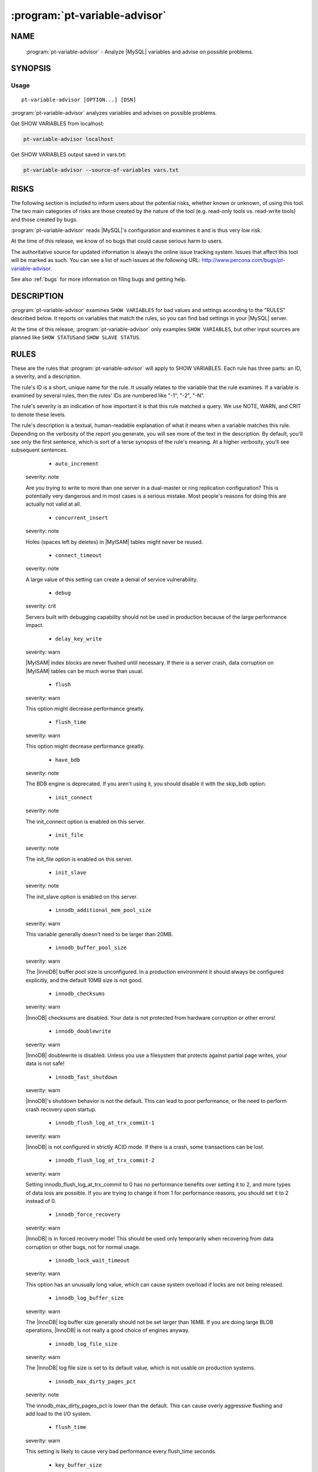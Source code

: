 .. program:: pt-variable-advisor


================================
 :program:`pt-variable-advisor`
================================

.. highlight:: perl


NAME
====

 :program:`pt-variable-advisor` - Analyze |MySQL| variables and advise on possible problems.


SYNOPSIS
========


Usage
-----

::

   pt-variable-advisor [OPTION...] [DSN]

:program:`pt-variable-advisor` analyzes variables and advises on possible problems.

Get SHOW VARIABLES from localhost:


.. code-block:: perl

   pt-variable-advisor localhost


Get SHOW VARIABLES output saved in vars.txt:


.. code-block:: perl

   pt-variable-advisor --source-of-variables vars.txt



RISKS
=====


The following section is included to inform users about the potential risks,
whether known or unknown, of using this tool.  The two main categories of risks
are those created by the nature of the tool (e.g. read-only tools vs. read-write
tools) and those created by bugs.

:program:`pt-variable-advisor` reads |MySQL|'s configuration and examines it and is thus
very low risk.

At the time of this release, we know of no bugs that could cause serious harm to
users.

The authoritative source for updated information is always the online issue
tracking system.  Issues that affect this tool will be marked as such.  You can
see a list of such issues at the following URL:
`http://www.percona.com/bugs/pt-variable-advisor <http://www.percona.com/bugs/pt-variable-advisor>`_.

See also :ref:`bugs` for more information on filing bugs and getting help.


DESCRIPTION
===========

:program:`pt-variable-advisor` examines \ ``SHOW VARIABLES``\  for bad values and settings
according to the "RULES" described below.  It reports on variables that
match the rules, so you can find bad settings in your |MySQL| server.

At the time of this release, :program:`pt-variable-advisor` only examples
\ ``SHOW VARIABLES``\ , but other input sources are planned like \ ``SHOW STATUS``\ 
and \ ``SHOW SLAVE STATUS``\ .


RULES
=====


These are the rules that :program:`pt-variable-advisor` will apply to SHOW VARIABLES.
Each rule has three parts: an ID, a severity, and a description.

The rule's ID is a short, unique name for the rule.  It usually relates
to the variable that the rule examines.  If a variable is examined by
several rules, then the rules' IDs are numbered like "-1", "-2", "-N".

The rule's severity is an indication of how important it is that this
rule matched a query.  We use NOTE, WARN, and CRIT to denote these
levels.

The rule's description is a textual, human-readable explanation of
what it means when a variable matches this rule.  Depending on the
verbosity of the report you generate, you will see more of the text in
the description.  By default, you'll see only the first sentence,
which is sort of a terse synopsis of the rule's meaning.  At a higher
verbosity, you'll see subsequent sentences.


  * ``auto_increment``
 
 severity: note
 
 Are you trying to write to more than one server in a dual-master or
 ring replication configuration?  This is potentially very dangerous and in
 most cases is a serious mistake.  Most people's reasons for doing this are
 actually not valid at all.
 


  * ``concurrent_insert``
 
 severity: note
 
 Holes (spaces left by deletes) in |MyISAM| tables might never be
 reused.
 


  * ``connect_timeout``
 
 severity: note
 
 A large value of this setting can create a denial of service
 vulnerability.
 


  * ``debug``
 
 severity: crit
 
 Servers built with debugging capability should not be used in
 production because of the large performance impact.
 


  * ``delay_key_write``
 
 severity: warn
 
 |MyISAM| index blocks are never flushed until necessary.  If there is
 a server crash, data corruption on |MyISAM| tables can be much worse than
 usual.
 


  * ``flush``
 
 severity: warn
 
 This option might decrease performance greatly.
 


  * ``flush_time``
 
 severity: warn
 
 This option might decrease performance greatly.
 


  * ``have_bdb``
 
 severity: note
 
 The BDB engine is deprecated.  If you aren't using it, you should
 disable it with the skip_bdb option.
 


  * ``init_connect``
 
 severity: note
 
 The init_connect option is enabled on this server.
 


  * ``init_file``
 
 severity: note
 
 The init_file option is enabled on this server.
 


  * ``init_slave``
 
 severity: note
 
 The init_slave option is enabled on this server.
 


  * ``innodb_additional_mem_pool_size``
 
 severity: warn
 
 This variable generally doesn't need to be larger than 20MB.
 


  * ``innodb_buffer_pool_size``
 
 severity: warn
 
 The |InnoDB| buffer pool size is unconfigured.  In a production
 environment it should always be configured explicitly, and the default
 10MB size is not good.
 


  * ``innodb_checksums``
 
 severity: warn
 
 |InnoDB| checksums are disabled.  Your data is not protected from
 hardware corruption or other errors!
 


  * ``innodb_doublewrite``
 
 severity: warn
 
 |InnoDB| doublewrite is disabled.  Unless you use a filesystem that
 protects against partial page writes, your data is not safe!
 


  * ``innodb_fast_shutdown``
 
 severity: warn
 
 |InnoDB|'s shutdown behavior is not the default.  This can lead to
 poor performance, or the need to perform crash recovery upon startup.
 


  * ``innodb_flush_log_at_trx_commit-1``
 
 severity: warn
 
 |InnoDB| is not configured in strictly ACID mode.  If there
 is a crash, some transactions can be lost.
 


  * ``innodb_flush_log_at_trx_commit-2``
 
 severity: warn
 
 Setting innodb_flush_log_at_trx_commit to 0 has no performance
 benefits over setting it to 2, and more types of data loss are possible.
 If you are trying to change it from 1 for performance reasons, you should
 set it to 2 instead of 0.
 


  * ``innodb_force_recovery``
 
 severity: warn
 
 |InnoDB| is in forced recovery mode!  This should be used only
 temporarily when recovering from data corruption or other bugs, not for
 normal usage.
 


  * ``innodb_lock_wait_timeout``
 
 severity: warn
 
 This option has an unusually long value, which can cause
 system overload if locks are not being released.
 


  * ``innodb_log_buffer_size``
 
 severity: warn
 
 The |InnoDB| log buffer size generally should not be set larger than
 16MB.  If you are doing large BLOB operations, |InnoDB| is not really a good
 choice of engines anyway.
 


  * ``innodb_log_file_size``
 
 severity: warn
 
 The |InnoDB| log file size is set to its default value, which is not
 usable on production systems.
 


  * ``innodb_max_dirty_pages_pct``
 
 severity: note
 
 The innodb_max_dirty_pages_pct is lower than the default.  This can
 cause overly aggressive flushing and add load to the I/O system.
 


  * ``flush_time``
 
 severity: warn
 
 This setting is likely to cause very bad performance every
 flush_time seconds.
 


  * ``key_buffer_size``
 
 severity: warn
 
 The key buffer size is unconfigured.  In a production
 environment it should always be configured explicitly, and the default
 8MB size is not good.
 


  * ``large_pages``
 
 severity: note
 
 Large pages are enabled.
 


  * ``locked_in_memory``
 
 severity: note
 
 The server is locked in memory with --memlock.
 


  * ``log_warnings-1``
 
 severity: note
 
 Log_warnings is disabled, so unusual events such as statements
 unsafe for replication and aborted connections will not be logged to the
 error log.
 


  * ``log_warnings-2``
 
 severity: note
 
 Log_warnings must be set greater than 1 to log unusual events such
 as aborted connections.
 


  * ``low_priority_updates``
 
 severity: note
 
 The server is running with non-default lock priority for updates.
 This could cause update queries to wait unexpectedly for read queries.
 


  * ``max_binlog_size``
 
 severity: note
 
 The max_binlog_size is smaller than the default of 1GB.
 


  * ``max_connect_errors``
 
 severity: note
 
 max_connect_errors should probably be set as large as your platform
 allows.
 


  * ``max_connections``
 
 severity: warn
 
 If the server ever really has more than a thousand threads running,
 then the system is likely to spend more time scheduling threads than
 really doing useful work.  This variable's value should be considered in
 light of your workload.
 


  * ``myisam_repair_threads``
 
 severity: note
 
 myisam_repair_threads > 1 enables multi-threaded repair, which is
 relatively untested and is still listed as beta-quality code in the
 official documentation.
 


  * ``old_passwords``
 
 severity: warn
 
 Old-style passwords are insecure.  They are sent in plain text
 across the wire.
 


  * ``optimizer_prune_level``
 
 severity: warn
 
 The optimizer will use an exhaustive search when planning complex
 queries, which can cause the planning process to take a long time.
 


  * ``port``
 
 severity: note
 
 The server is listening on a non-default port.
 


  * ``query_cache_size-1``
 
 severity: note
 
 The query cache does not scale to large sizes and can cause unstable
 performance when larger than 128MB, especially on multi-core machines.
 


  * ``query_cache_size-2``
 
 severity: warn
 
 The query cache can cause severe performance problems when it is
 larger than 256MB, especially on multi-core machines.
 


  * ``read_buffer_size-1``
 
 severity: note
 
 The read_buffer_size variable should generally be left at its
 default unless an expert determines it is necessary to change it.
 


  * ``read_buffer_size-2``
 
 severity: warn
 
 The read_buffer_size variable should not be larger than 8MB.  It
 should generally be left at its default unless an expert determines it is
 necessary to change it.  Making it larger than 2MB can hurt performance
 significantly, and can make the server crash, swap to death, or just
 become extremely unstable.
 


  * ``read_rnd_buffer_size-1``
 
 severity: note
 
 The read_rnd_buffer_size variable should generally be left at its
 default unless an expert determines it is necessary to change it.
 


  * ``read_rnd_buffer_size-2``
 
 severity: warn
 
 The read_rnd_buffer_size variable should not be larger than 4M.  It
 should generally be left at its default unless an expert determines it is
 necessary to change it.
 


  * ``relay_log_space_limit``
 
 severity: warn
 
 Setting relay_log_space_limit is relatively rare, and could cause
 an increased risk of previously unknown bugs in replication.
 


  * ``slave_net_timeout``
 
 severity: warn
 
 This variable is set too high.  This is too long to wait before
 noticing that the connection to the master has failed and retrying.  This
 should probably be set to 60 seconds or less.  It is also a good idea to
 use pt-heartbeat to ensure that the connection does not appear to time out
 when the master is simply idle.
 


  * ``slave_skip_errors``
 
 severity: crit
 
 You should not set this option.  If replication is having errors,
 you need to find and resolve the cause of that; it is likely that your
 slave's data is different from the master.  You can find out with
 pt-table-checksum.
 


  * ``sort_buffer_size-1``
 
 severity: note
 
 The sort_buffer_size variable should generally be left at its
 default unless an expert determines it is necessary to change it.
 


  * ``sort_buffer_size-2``
 
 severity: note
 
 The sort_buffer_size variable should generally be left at its
 default unless an expert determines it is necessary to change it.  Making
 it larger than a few MB can hurt performance significantly, and can make
 the server crash, swap to death, or just become extremely unstable.
 


  * ``sql_notes``
 
 severity: note
 
 This server is configured not to log Note level warnings to the
 error log.
 


  * ``sync_frm``
 
 severity: warn
 
 It is best to set sync_frm so that .frm files are flushed safely to
 disk in case of a server crash.
 


  * ``tx_isolation-1``
 
 severity: note
 
 This server's transaction isolation level is non-default.
 


  * ``tx_isolation-2``
 
 severity: warn
 
 Most applications should use the default REPEATABLE-READ transaction
 isolation level, or in a few cases READ-COMMITTED.
 


  * ``expire_log_days``
 
 severity: warn
 
 Binary logs are enabled, but automatic purging is not enabled.  If
 you do not purge binary logs, your disk will fill up.  If you delete
 binary logs externally to |MySQL|, you will cause unwanted behaviors.
 Always ask |MySQL| to purge obsolete logs, never delete them externally.
 


  * ``innodb_file_io_threads``
 
 severity: note
 
 This option is useless except on Windows.
 


  * ``innodb_data_file_path``
 
 severity: note
 
 Auto-extending |InnoDB| files can consume a lot of disk space that is
 very difficult to reclaim later.  Some people prefer to set
 innodb_file_per_table and allocate a fixed-size file for ibdata1.
 


  * ``innodb_flush_method``
 
 severity: note
 
 Most production database servers that use |InnoDB| should set
 innodb_flush_method to O_DIRECT to avoid double-buffering, unless the I/O
 system is very low performance.
 


  * ``innodb_locks_unsafe_for_binlog``
 
 severity: warn
 
 This option makes point-in-time recovery from binary logs, and
 replication, untrustworthy if statement-based logging is used.
 


  * ``innodb_support_xa``
 
 severity: warn
 
 |MySQL|'s internal XA transaction support between |InnoDB| and the
 binary log is disabled.  The binary log might not match |InnoDB|'s state
 after crash recovery, and replication might drift out of sync due to
 out-of-order statements in the binary log.
 


  * ``log_bin``
 
 severity: warn
 
 Binary logging is disabled, so point-in-time recovery and
 replication are not possible.
 


  * ``log_output``
 
 severity: warn
 
 Directing log output to tables has a high performance impact.
 


  * ``max_relay_log_size``
 
 severity: note
 
 A custom max_relay_log_size is defined.
 


  * ``myisam_recover_options``
 
 severity: warn
 
 myisam_recover_options should be set to some value such as
 BACKUP,FORCE to ensure that table corruption is noticed.
 


  * ``storage_engine``
 
 severity: note
 
 The server is using a non-standard storage engine as default.
 


  * ``sync_binlog``
 
 severity: warn
 
 Binary logging is enabled, but sync_binlog isn't configured so that
 every transaction is flushed to the binary log for durability.
 


  * ``tmp_table_size``
 
 severity: note
 
 The effective minimum size of in-memory implicit temporary tables
 used internally during query execution is min(tmp_table_size,
 max_heap_table_size), so max_heap_table_size should be at least as large
 as tmp_table_size.
 


  * ``old mysql version``
 
 severity: warn
 
 These are the recommended minimum version for each major release: 3.23, 4.1.20, 5.0.37, 5.1.30.
 


  * ``end-of-life mysql version``
 
 severity: note
 
 Every release older than 5.1 is now officially end-of-life.
 



OPTIONS
=======


This tool accepts additional command-line arguments.  Refer to the
"SYNOPSIS" and usage information for details.


.. option:: --ask-pass
 
 Prompt for a password when connecting to |MySQL|.
 


.. option:: --charset
 
 short form: -A; type: string
 
 Default character set.  If the value is utf8, sets *Perl* 's binmode on
 ``STDOUT`` to utf8, passes the mysql_enable_utf8 option to ``DBD::mysql``, and
 runs SET NAMES UTF8 after connecting to |MySQL|.  Any other value sets
 binmode on ``STDOUT`` without the utf8 layer, and runs SET NAMES after
 connecting to |MySQL|.
 


.. option:: --config
 
 type: Array
 
 Read this comma-separated list of config files; if specified, this must be the
 first option on the command line.
 


.. option:: --daemonize
 
 Fork to the background and detach from the shell.  POSIX
 operating systems only.
 


.. option:: --defaults-file
 
 short form: -F; type: string
 
 Only read mysql options from the given file.  You must give an absolute
 pathname.
 


.. option:: --help
 
 Show help and exit.
 


.. option:: --host
 
 short form: -h; type: string
 
 Connect to host.
 


.. option:: --ignore-rules
 
 type: hash
 
 Ignore these rule IDs.
 
 Specify a comma-separated list of rule IDs (e.g. LIT.001,RES.002,etc.)
 to ignore.
 


.. option:: --password
 
 short form: -p; type: string
 
 Password to use when connecting.
 


.. option:: --pid
 
 type: string
 
 Create the given PID file when daemonized.  The file contains the process
 ID of the daemonized instance.  The PID file is removed when the
 daemonized instance exits.  The program checks for the existence of the
 PID file when starting; if it exists and the process with the matching PID
 exists, the program exits.
 


.. option:: --port
 
 short form: -P; type: int
 
 Port number to use for connection.
 


.. option:: --set-vars
 
 type: string; default: wait_timeout=10000
 
 Set these |MySQL| variables.  Immediately after connecting to |MySQL|, this string
 will be appended to SET and executed.
 


.. option:: --socket
 
 short form: -S; type: string
 
 Socket file to use for connection.
 


.. option:: --source-of-variables
 
 type: string; default: mysql
 
 Read \ ``SHOW VARIABLES``\  from this source.  Possible values are "mysql", "none"
 or a file name.  If "mysql" is specified then you must also specify a DSN
 on the command line.
 


.. option:: --user
 
 short form: -u; type: string
 
 User for login if not current user.
 


.. option:: --verbose
 
 short form: -v; cumulative: yes; default: 1
 
 Increase verbosity of output.  At the default level of verbosity, the
 program prints only the first sentence of each rule's description.  At
 higher levels, the program prints more of the description.
 


.. option:: --version
 
 Show version and exit.
 



DSN OPTIONS
===========


These DSN options are used to create a DSN.  Each option is given like
\ ``option=value``\ .  The options are case-sensitive, so P and p are not the
same option.  There cannot be whitespace before or after the \ ``=``\  and
if the value contains whitespace it must be quoted.  DSN options are
comma-separated.  See the percona-toolkit manpage for full details.


  * ``A``
 
 dsn: charset; copy: yes
 
 Default character set.
 


  * ``D``
 
 dsn: database; copy: yes
 
 Default database.
 


  * ``F``
 
 dsn: mysql_read_default_file; copy: yes
 
 Only read default options from the given file
 


  * ``h``
 
 dsn: host; copy: yes
 
 Connect to host.
 


  * ``p``
 
 dsn: password; copy: yes
 
 Password to use when connecting.
 


  * ``p``
 
 dsn: port; copy: yes
 
 Port number to use for connection.
 


  * ``S``
 
 dsn: mysql_socket; copy: yes
 
 Socket file to use for connection.
 


  * ``u``
 
 dsn: user; copy: yes
 
 User for login if not current user.
 



ENVIRONMENT
===========


The environment variable \ ``PTDEBUG``\  enables verbose debugging output to ``STDERR``.
To enable debugging and capture all output to a file, run the tool like:


.. code-block:: perl

    PTDEBUG=1 :program:`pt-variable-advisor` ... > FILE 2>&1


Be careful: debugging output is voluminous and can generate several megabytes
of output.


SYSTEM REQUIREMENTS
===================


You need *Perl* , ``DBI``, ``DBD::mysql``, and some core packages that ought to be
installed in any reasonably new version of *Perl* .


BUGS
====


For a list of known bugs, see `http://www.percona.com/bugs/pt-variable-advisor <http://www.percona.com/bugs/pt-variable-advisor>`_.

Please report bugs at `https://bugs.launchpad.net/percona-toolkit <https://bugs.launchpad.net/percona-toolkit>`_.

AUTHORS
=======


*Baron Schwartz* and *Daniel Nichter*


COPYRIGHT, LICENSE, AND WARRANTY
================================


This program is copyright 2010-2011 Percona Inc.
Feedback and improvements are welcome.


VERSION
=======

:program:`pt-variable-advisor` 1.0.1

